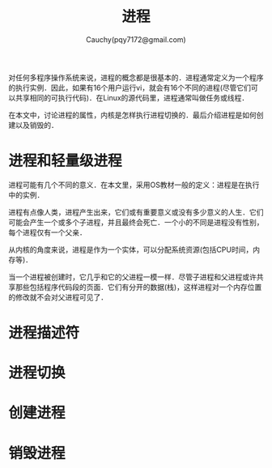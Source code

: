 #+TITLE: 进程
#+AUTHOR: Cauchy(pqy7172@gmail.com)
#+EMAIL: pqy7172@gmail.com
#+HTML_HEAD: <link rel="stylesheet" href="../../org-manual.css" type="text/css">

对任何多程序操作系统来说，进程的概念都是很基本的．进程通常定义为一个程序的执行实例．因此，如果有16个用户运行vi，就会有16个不同的进程(尽管它们可以共享相同的可执行代码)．在Linux的源代码里，进程通常叫做任务或线程．

在本文中，讨论进程的属性，内核是怎样执行进程切换的．最后介绍进程是如何创建以及销毁的．

* 进程和轻量级进程
进程可能有几个不同的意义．在本文里，采用OS教材一般的定义：进程是在执行中的实例．

进程有点像人类，进程产生出来，它们或有重要意义或没有多少意义的人生．它们可能会产生一个或多个子进程，并且最终会死亡．一个小的不同是进程没有性别，每个进程仅有一个父亲．

从内核的角度来说，进程是作为一个实体，可以分配系统资源(包括CPU时间，内存等)．

当一个进程被创建时，它几乎和它的父进程一模一样．尽管子进程和父进程或许共享那些包括程序代码段的页面．它们有分开的数据(栈)，这样进程对一个内存位置的修改就不会对父进程可见了．


* 进程描述符
* 进程切换
* 创建进程
* 销毁进程
